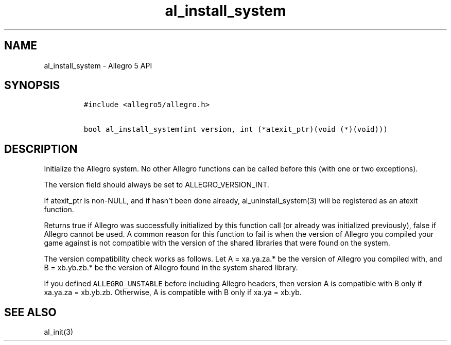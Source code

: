 .\" Automatically generated by Pandoc 3.1.3
.\"
.\" Define V font for inline verbatim, using C font in formats
.\" that render this, and otherwise B font.
.ie "\f[CB]x\f[]"x" \{\
. ftr V B
. ftr VI BI
. ftr VB B
. ftr VBI BI
.\}
.el \{\
. ftr V CR
. ftr VI CI
. ftr VB CB
. ftr VBI CBI
.\}
.TH "al_install_system" "3" "" "Allegro reference manual" ""
.hy
.SH NAME
.PP
al_install_system - Allegro 5 API
.SH SYNOPSIS
.IP
.nf
\f[C]
#include <allegro5/allegro.h>

bool al_install_system(int version, int (*atexit_ptr)(void (*)(void)))
\f[R]
.fi
.SH DESCRIPTION
.PP
Initialize the Allegro system.
No other Allegro functions can be called before this (with one or two
exceptions).
.PP
The version field should always be set to ALLEGRO_VERSION_INT.
.PP
If atexit_ptr is non-NULL, and if hasn\[cq]t been done already,
al_uninstall_system(3) will be registered as an atexit function.
.PP
Returns true if Allegro was successfully initialized by this function
call (or already was initialized previously), false if Allegro cannot be
used.
A common reason for this function to fail is when the version of Allegro
you compiled your game against is not compatible with the version of the
shared libraries that were found on the system.
.PP
The version compatibility check works as follows.
Let A = xa.ya.za.* be the version of Allegro you compiled with, and B =
xb.yb.zb.* be the version of Allegro found in the system shared library.
.PP
If you defined \f[V]ALLEGRO_UNSTABLE\f[R] before including Allegro
headers, then version A is compatible with B only if xa.ya.za =
xb.yb.zb.
Otherwise, A is compatible with B only if xa.ya = xb.yb.
.SH SEE ALSO
.PP
al_init(3)
